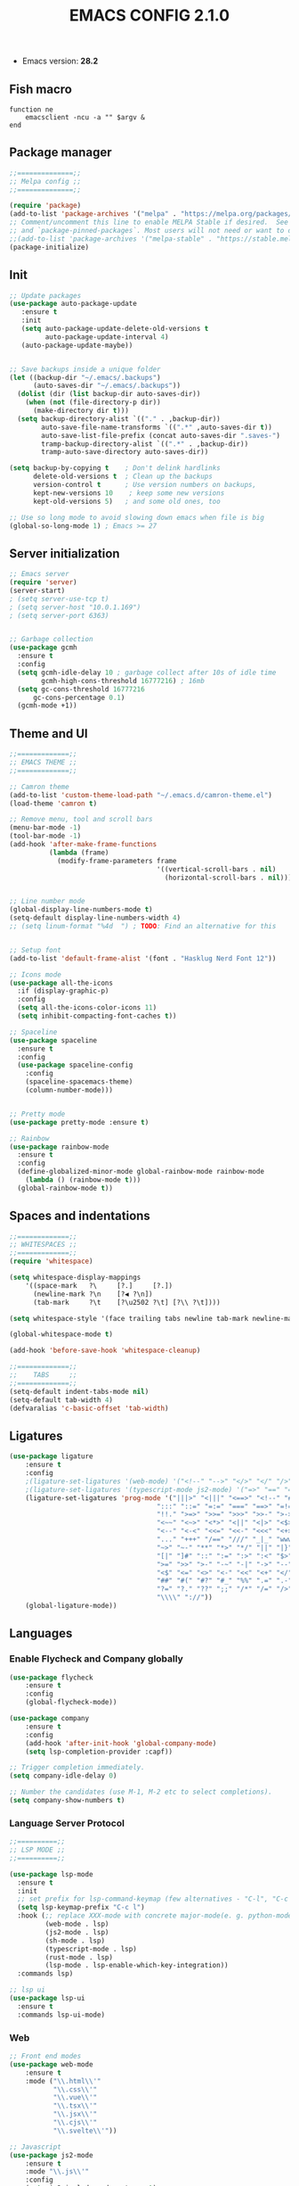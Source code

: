 #+TITLE: EMACS CONFIG 2.1.0
#+LANGUAGE: en

- Emacs version: *28.2*

** Fish macro
#+BEGIN_SRC fish
function ne
    emacsclient -ncu -a "" $argv &
end
#+END_SRC


** Package manager
#+BEGIN_SRC emacs-lisp
;;==============;;
;; Melpa config ;;
;;==============;;

(require 'package)
(add-to-list 'package-archives '("melpa" . "https://melpa.org/packages/") t)
;; Comment/uncomment this line to enable MELPA Stable if desired.  See `package-archive-priorities`
;; and `package-pinned-packages`. Most users will not need or want to do this.
;;(add-to-list 'package-archives '("melpa-stable" . "https://stable.melpa.org/packages/") t)
(package-initialize)
#+END_SRC


** Init
#+BEGIN_SRC emacs-lisp
  ;; Update packages
  (use-package auto-package-update
     :ensure t
     :init
     (setq auto-package-update-delete-old-versions t
           auto-package-update-interval 4)
     (auto-package-update-maybe))


  ;; Save backups inside a unique folder
  (let ((backup-dir "~/.emacs/.backups")
        (auto-saves-dir "~/.emacs/.backups"))
    (dolist (dir (list backup-dir auto-saves-dir))
      (when (not (file-directory-p dir))
        (make-directory dir t)))
    (setq backup-directory-alist `(("." . ,backup-dir))
          auto-save-file-name-transforms `((".*" ,auto-saves-dir t))
          auto-save-list-file-prefix (concat auto-saves-dir ".saves-")
          tramp-backup-directory-alist `((".*" . ,backup-dir))
          tramp-auto-save-directory auto-saves-dir))

  (setq backup-by-copying t    ; Don't delink hardlinks
        delete-old-versions t  ; Clean up the backups
        version-control t      ; Use version numbers on backups,
        kept-new-versions 10    ; keep some new versions
        kept-old-versions 5)   ; and some old ones, too

  ;; Use so long mode to avoid slowing down emacs when file is big
  (global-so-long-mode 1) ; Emacs >= 27
 #+END_SRC


** Server initialization
#+BEGIN_SRC emacs-lisp
;; Emacs server
(require 'server)
(server-start)
; (setq server-use-tcp t)
; (setq server-host "10.0.1.169")
; (setq server-port 6363)


;; Garbage collection
(use-package gcmh
  :ensure t
  :config
  (setq gcmh-idle-delay 10 ; garbage collect after 10s of idle time
        gcmh-high-cons-threshold 16777216) ; 16mb
  (setq gc-cons-threshold 16777216
      gc-cons-percentage 0.1)
  (gcmh-mode +1))
#+END_SRC


** Theme and UI

#+BEGIN_SRC emacs-lisp
  ;;=============;;
  ;; EMACS THEME ;;
  ;;=============;;

  ;; Camron theme
  (add-to-list 'custom-theme-load-path "~/.emacs.d/camron-theme.el")
  (load-theme 'camron t)

  ;; Remove menu, tool and scroll bars
  (menu-bar-mode -1)
  (tool-bar-mode -1)
  (add-hook 'after-make-frame-functions
            (lambda (frame)
              (modify-frame-parameters frame
                                       '((vertical-scroll-bars . nil)
                                         (horizontal-scroll-bars . nil)))))


  ;; Line number mode
  (global-display-line-numbers-mode t)
  (setq-default display-line-numbers-width 4)
  ;; (setq linum-format "%4d  ") ; TODO: Find an alternative for this


  ;; Setup font
  (add-to-list 'default-frame-alist '(font . "Hasklug Nerd Font 12"))

  ;; Icons mode
  (use-package all-the-icons
    :if (display-graphic-p)
    :config
    (setq all-the-icons-color-icons 11)
    (setq inhibit-compacting-font-caches t))

  ;; Spaceline
  (use-package spaceline
    :ensure t
    :config
    (use-package spaceline-config
      :config
      (spaceline-spacemacs-theme)
      (column-number-mode)))


  ;; Pretty mode
  (use-package pretty-mode :ensure t)

  ;; Rainbow
  (use-package rainbow-mode
    :ensure t
    :config
    (define-globalized-minor-mode global-rainbow-mode rainbow-mode
      (lambda () (rainbow-mode t)))
    (global-rainbow-mode t))
#+END_SRC


** Spaces and indentations
#+BEGIN_SRC emacs-lisp
  ;;=============;;
  ;; WHITESPACES ;;
  ;;=============;;
  (require 'whitespace)

  (setq whitespace-display-mappings
      '((space-mark   ?\     [?.]     [?.])
        (newline-mark ?\n    [?◀ ?\n])
        (tab-mark     ?\t    [?\u2502 ?\t] [?\\ ?\t])))

  (setq whitespace-style '(face trailing tabs newline tab-mark newline-mark))

  (global-whitespace-mode t)

  (add-hook 'before-save-hook 'whitespace-cleanup)

  ;;=============;;
  ;;    TABS     ;;
  ;;=============;;
  (setq-default indent-tabs-mode nil)
  (setq-default tab-width 4)
  (defvaralias 'c-basic-offset 'tab-width)
#+END_SRC

** Ligatures

#+BEGIN_SRC emacs-lisp
  (use-package ligature
      :ensure t
      :config
      ;(ligature-set-ligatures '(web-mode) '("<!--" "-->" "</>" "</" "/>" "://"))
      ;(ligature-set-ligatures '(typescript-mode js2-mode) '("=>" "==" "===" "!=" "!==" "??" "||" "&&" "..." ">=" "<="))
      (ligature-set-ligatures 'prog-mode '("|||>" "<|||" "<==>" "<!--" "####" "~~>" "***" "||=" "||>"
                                       ":::" "::=" "=:=" "===" "==>" "=!=" "=>>" "=<<" "=/=" "!=="
                                       "!!." ">=>" ">>=" ">>>" ">>-" ">->" "->>" "-->" "---" "-<<"
                                       "<~~" "<~>" "<*>" "<||" "<|>" "<$>" "<==" "<=>" "<=<" "<->"
                                       "<--" "<-<" "<<=" "<<-" "<<<" "<+>" "</>" "###" "#_(" "..<"
                                       "..." "+++" "/==" "///" "_|_" "www" "&&" "^=" "~~" "~@" "~="
                                       "~>" "~-" "**" "*>" "*/" "||" "|}" "|]" "|=" "|>" "|-" "{|"
                                       "[|" "]#" "::" ":=" ":>" ":<" "$>" "==" "=>" "!=" "!!" ">:"
                                       ">=" ">>" ">-" "-~" "-|" "->" "--" "-<" "<~" "<*" "<|" "<:"
                                       "<$" "<=" "<>" "<-" "<<" "<+" "</" "#{" "#[" "#:" "#=" "#!"
                                       "##" "#(" "#?" "#_" "%%" ".=" ".-" ".." ".?" "+>" "++" "?:"
                                       "?=" "?." "??" ";;" "/*" "/=" "/>" "//" "__" "~~" "(*" "*)"
                                       "\\\\" "://"))
      (global-ligature-mode))
#+END_SRC

** Languages

*** Enable Flycheck and Company globally
#+BEGIN_SRC emacs-lisp
  (use-package flycheck
      :ensure t
      :config
      (global-flycheck-mode))

  (use-package company
      :ensure t
      :config
      (add-hook 'after-init-hook 'global-company-mode)
      (setq lsp-completion-provider :capf))

  ;; Trigger completion immediately.
  (setq company-idle-delay 0)

  ;; Number the candidates (use M-1, M-2 etc to select completions).
  (setq company-show-numbers t)
#+END_SRC

*** Language Server Protocol
#+BEGIN_SRC emacs-lisp
  ;;==========;;
  ;; LSP MODE ;;
  ;;==========;;

  (use-package lsp-mode
    :ensure t
    :init
    ;; set prefix for lsp-command-keymap (few alternatives - "C-l", "C-c l")
    (setq lsp-keymap-prefix "C-c l")
    :hook (;; replace XXX-mode with concrete major-mode(e. g. python-mode)
           (web-mode . lsp)
           (js2-mode . lsp)
           (sh-mode . lsp)
           (typescript-mode . lsp)
           (rust-mode . lsp)
           (lsp-mode . lsp-enable-which-key-integration))
    :commands lsp)

  ;; lsp ui
  (use-package lsp-ui
    :ensure t
    :commands lsp-ui-mode)
#+END_SRC



*** Web
#+BEGIN_SRC emacs-lisp
  ;; Front end modes
  (use-package web-mode
      :ensure t
      :mode ("\\.html\\'"
             "\\.css\\'"
             "\\.vue\\'"
             "\\.tsx\\'"
             "\\.jsx\\'"
             "\\.cjs\\'"
             "\\.svelte\\'"))

  ;; Javascript
  (use-package js2-mode
      :ensure t
      :mode "\\.js\\'"
      :config
      (setq js2-include-node-externs t)
      (add-hook 'js2-mode-hook 'lsp)
  )

  ;; Typescript
  (use-package typescript-mode
    :ensure t
    :mode "\\.ts\\'")
#+END_SRC

*** Config
#+BEGIN_SRC emacs-lisp

  (use-package json-mode
      :ensure t
      :mode "\\.json\\'"
      :hook (json-mode . json-pretty-print-buffer))
#+END_SRC


*** Shell
#+BEGIN_SRC emacs-lisp
  (use-package fish-mode
    :ensure t
    :mode "\\.fish\\'")
#+END_SRC


*** Sys prog
#+BEGIN_SRC emacs-lisp
  (use-package rust-mode
    :ensure t
    :mode "\\.rs\\'")
#+END_SRC
